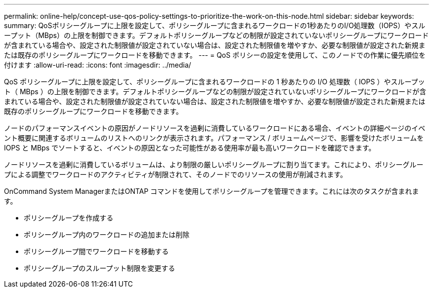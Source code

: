 ---
permalink: online-help/concept-use-qos-policy-settings-to-prioritize-the-work-on-this-node.html 
sidebar: sidebar 
keywords:  
summary: QoSポリシーグループに上限を設定して、ポリシーグループに含まれるワークロードの1秒あたりのI/O処理数（IOPS）やスループット（MBps）の上限を制御できます。デフォルトポリシーグループなどの制限が設定されていないポリシーグループにワークロードが含まれている場合や、設定された制限値が設定されていない場合は、設定された制限値を増やすか、必要な制限値が設定された新規または既存のポリシーグループにワークロードを移動できます。 
---
= QoS ポリシーの設定を使用して、このノードでの作業に優先順位を付けます
:allow-uri-read: 
:icons: font
:imagesdir: ../media/


[role="lead"]
QoS ポリシーグループに上限を設定して、ポリシーグループに含まれるワークロードの 1 秒あたりの I/O 処理数（ IOPS ）やスループット（ MBps ）の上限を制御できます。デフォルトポリシーグループなどの制限が設定されていないポリシーグループにワークロードが含まれている場合や、設定された制限値が設定されていない場合は、設定された制限値を増やすか、必要な制限値が設定された新規または既存のポリシーグループにワークロードを移動できます。

ノードのパフォーマンスイベントの原因がノードリソースを過剰に消費しているワークロードにある場合、イベントの詳細ページのイベント概要に関連するボリュームのリストへのリンクが表示されます。パフォーマンス / ボリュームページで、影響を受けたボリュームを IOPS と MBps でソートすると、イベントの原因となった可能性がある使用率が最も高いワークロードを確認できます。

ノードリソースを過剰に消費しているボリュームは、より制限の厳しいポリシーグループに割り当てます。これにより、ポリシーグループによる調整でワークロードのアクティビティが制限されて、そのノードでのリソースの使用が削減されます。

OnCommand System ManagerまたはONTAP コマンドを使用してポリシーグループを管理できます。これには次のタスクが含まれます。

* ポリシーグループを作成する
* ポリシーグループ内のワークロードの追加または削除
* ポリシーグループ間でワークロードを移動する
* ポリシーグループのスループット制限を変更する

